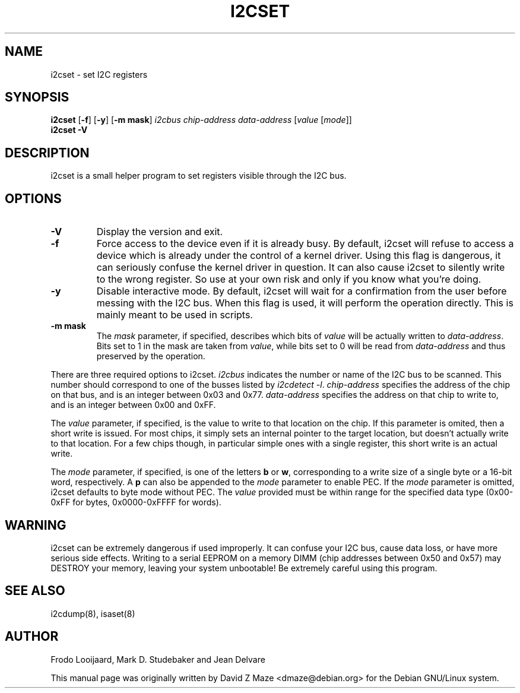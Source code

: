 .TH I2CSET 8 "November 2008"
.SH "NAME"
i2cset \- set I2C registers

.SH SYNOPSIS
.B i2cset
.RB [ -f ]
.RB [ -y ]
.RB [ "-m mask" ]
.I i2cbus
.I chip-address
.I data-address
.RI [ "value " [ "mode" ]]
.br
.B i2cset
.B -V

.SH DESCRIPTION
i2cset is a small helper program to set registers visible through the I2C
bus.

.SH OPTIONS
.TP
.B -V
Display the version and exit.
.TP
.B -f
Force access to the device even if it is already busy. By default, i2cset
will refuse to access a device which is already under the control of a
kernel driver. Using this flag is dangerous, it can seriously confuse the
kernel driver in question. It can also cause i2cset to silently write to
the wrong register. So use at your own risk and only if you know what
you're doing.
.TP
.B -y
Disable interactive mode. By default, i2cset will wait for a confirmation
from the user before messing with the I2C bus. When this flag is used, it
will perform the operation directly. This is mainly meant to be used in
scripts.
.TP
.B -m mask
The \fImask\fR parameter, if specified, describes which bits of \fIvalue\fR
will be actually written to \fIdata-address\fR. Bits set to 1 in the mask
are taken from \fIvalue\fR, while bits set to 0 will be read from
\fIdata-address\fR and thus preserved by the operation.
.PP
There are three required options to i2cset. \fIi2cbus\fR indicates the number
or name of the I2C bus to be scanned.  This number should correspond to one of
the busses listed by \fIi2cdetect -l\fR. \fIchip-address\fR specifies the
address of the chip on that bus, and is an integer between 0x03 and 0x77.
\fIdata-address\fR specifies the address on that chip to write to, and is an
integer between 0x00 and 0xFF.
.PP
The \fIvalue\fR parameter, if specified, is the value to write to that
location on the chip. If this parameter is omited, then a short write is
issued. For most chips, it simply sets an internal pointer to the target
location, but doesn't actually write to that location. For a few chips
though, in particular simple ones with a single register, this short write
is an actual write.
.PP
The \fImode\fR parameter, if specified, is one of the letters \fBb\fP or
\fBw\fP, corresponding to a write size of a single byte or a 16-bit word,
respectively. A \fBp\fP can also be appended to the \fImode\fR parameter to
enable PEC. If the \fImode\fR parameter is omitted, i2cset defaults to byte
mode without PEC. The \fIvalue\fR provided must be within range for the
specified data type (0x00-0xFF for bytes, 0x0000-0xFFFF for words).

.SH WARNING
i2cset can be extremely dangerous if used improperly. It can confuse your
I2C bus, cause data loss, or have more serious side effects. Writing to
a serial EEPROM on a memory DIMM (chip addresses between 0x50 and 0x57) may
DESTROY your memory, leaving your system unbootable!  Be extremely careful
using this program.

.SH SEE ALSO
i2cdump(8), isaset(8)

.SH AUTHOR
Frodo Looijaard, Mark D. Studebaker and Jean Delvare

This manual page was originally written by David Z Maze <dmaze@debian.org> for
the Debian GNU/Linux system.
